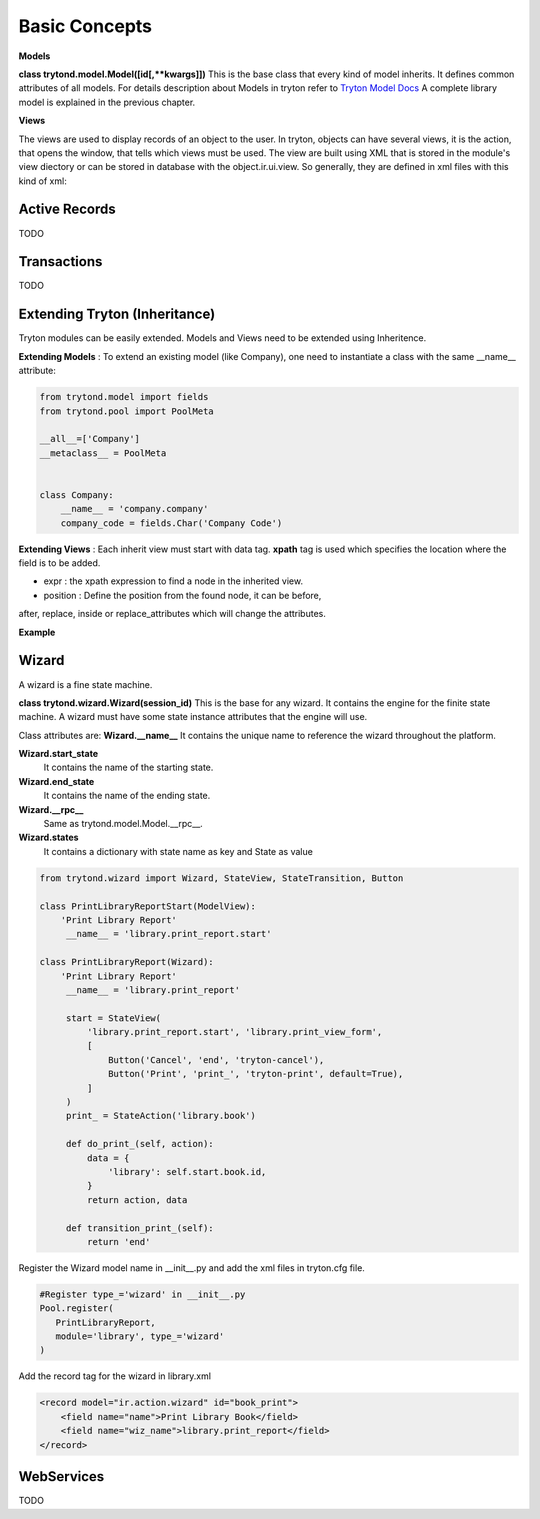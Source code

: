 Basic Concepts
==============

**Models** 


**class trytond.model.Model([id[,**kwargs]])**
This is the base class that every kind of model inherits. It defines
common attributes of all models.
For details description about Models in tryton refer to `Tryton Model Docs <http://doc.tryton.org/3.0/trytond/doc/ref/models/models.html/>`_
A complete library model is explained in the previous chapter.

**Views** 

The views are used to display records of an object to the user.
In tryton, objects can have several views, it is the action, that opens
the window, that tells which views must be used. The view are built using
XML that is stored in the module's view diectory or can be stored in
database with the object.ir.ui.view. So generally, they are defined in xml 
files with this kind of xml:

.. code-block:: xml
   :linenos:

    <record model="ir.ui.view" id="view_id">
        <field name="model">model name</field>
        <field name="type">type name</field>
        <field name="inherit" ref="inherit_view_id"/>
    </record>

Active Records
--------------

TODO


Transactions
------------

TODO

Extending Tryton (Inheritance)
------------------------------

Tryton modules can be easily extended. Models and Views need to be
extended using Inheritence.

**Extending Models** : To extend an existing model (like Company), one need to
instantiate a class with the same __name__ attribute:

.. code-block:: python
    
    from trytond.model import fields
    from trytond.pool import PoolMeta

    __all__=['Company']
    __metaclass__ = PoolMeta


    class Company:
        __name__ = 'company.company'
        company_code = fields.Char('Company Code')


**Extending Views** : Each inherit view must start with data tag.
**xpath** tag is used which specifies the location where the field is to be 
added.

* expr : the xpath expression to find a node in the inherited view.
* position : Define the position from the found node, it can be before,
after, replace, inside or replace_attributes which will change the
attributes.

**Example**

.. code-block:: xml
   :linenos:

    <data>
        <xpath
            expr="/form/notebook/page/separator[@name=&quot;signature&quot;]"
            position="before">
            <label name="company_code"/>
            <field name="company_code"/>
            <label name="company"/>
            <field name="company"/>
            <label name="employee_code"/>
            <field name="employee_code"/>
        </xpath>
    </data>

Wizard
------------------------------------------------------------------
A wizard is a fine state machine.

**class trytond.wizard.Wizard(session_id)**
This is the base for any wizard. It contains the engine for the finite
state machine. A wizard must have some state instance attributes that the
engine will use.


Class attributes are:
**Wizard.__name__**
It contains the unique name to reference the wizard throughout the platform.


**Wizard.start_state**
   It contains the name of the starting state.

**Wizard.end_state**
   It contains the name of the ending state.

**Wizard.__rpc__**
   Same as trytond.model.Model.__rpc__.

**Wizard.states**
   It contains a dictionary with state name as key and State as value


.. code-block:: python

   from trytond.wizard import Wizard, StateView, StateTransition, Button
   
   class PrintLibraryReportStart(ModelView):
       'Print Library Report'
        __name__ = 'library.print_report.start'

   class PrintLibraryReport(Wizard):
       'Print Library Report'
        __name__ = 'library.print_report'

        start = StateView(
            'library.print_report.start', 'library.print_view_form',
            [
                Button('Cancel', 'end', 'tryton-cancel'),
                Button('Print', 'print_', 'tryton-print', default=True),
            ]
        )
        print_ = StateAction('library.book')

        def do_print_(self, action):
            data = {
                'library': self.start.book.id,
            }
            return action, data

        def transition_print_(self):
            return 'end'

Register the  Wizard model name in __init__.py and add the xml
files in tryton.cfg file.

.. code-block:: python

   #Register type_='wizard' in __init__.py
   Pool.register(
      PrintLibraryReport,
      module='library', type_='wizard'
   )

Add the record tag for the wizard in library.xml

.. code-block:: xml

    <record model="ir.action.wizard" id="book_print">
        <field name="name">Print Library Book</field>
        <field name="wiz_name">library.print_report</field>
    </record>  
WebServices
-----------

TODO
